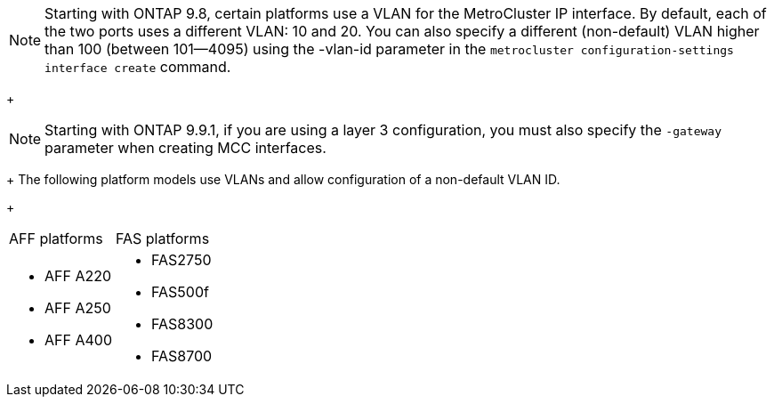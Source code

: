 NOTE: Starting with ONTAP 9.8, certain platforms use a VLAN for the MetroCluster IP interface. By default, each of the two ports uses a different VLAN: 10 and 20. You can also specify a different (non-default) VLAN higher than 100 (between 101--4095) using the -vlan-id parameter in the `metrocluster configuration-settings interface create` command.

+

NOTE: Starting with ONTAP 9.9.1, if you are using a layer 3 configuration, you must also specify the `-gateway` parameter when creating MCC interfaces.

+
The following platform models use VLANs and allow configuration of a non-default VLAN ID.
+
|===
| AFF platforms| FAS platforms
a|

* AFF A220
* AFF A250
* AFF A400

a|

* FAS2750
* FAS500f
* FAS8300
* FAS8700

|===
// 22 APR 2021, BURT 1180776
